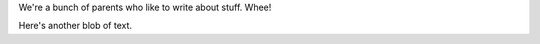 .. title: About us
.. slug: about-us
.. date: 2017-02-28 09:21:58 UTC-07:00
.. tags: 
.. category: 
.. link: 
.. description: 
.. type: text

We're a bunch of parents who like to write about stuff.  Whee!

Here's another blob of text.
